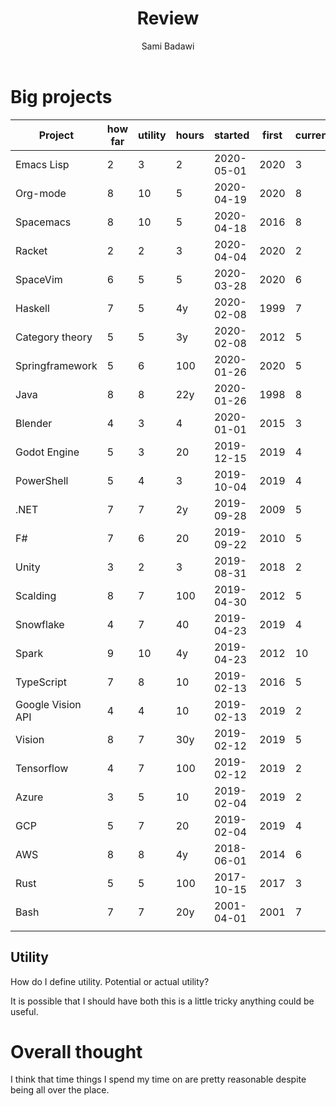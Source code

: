 #+OPTIONS: ^:nil
#+author: Sami Badawi
#+title: Review
#+description: For weekly and monthly review

* Big projects

| Project           | how far | utility | hours |    started | first | current |
|-------------------+---------+---------+-------+------------+-------+---------|
| Emacs Lisp        |       2 |       3 |     2 | 2020-05-01 |  2020 |       3 |
| Org-mode          |       8 |      10 |     5 | 2020-04-19 |  2020 |       8 |
| Spacemacs         |       8 |      10 |     5 | 2020-04-18 |  2016 |       8 |
| Racket            |       2 |       2 |     3 | 2020-04-04 |  2020 |       2 |
| SpaceVim          |       6 |       5 |     5 | 2020-03-28 |  2020 |       6 |
| Haskell           |       7 |       5 |    4y | 2020-02-08 |  1999 |       7 |
| Category theory   |       5 |       5 |    3y | 2020-02-08 |  2012 |       5 |
| Springframework   |       5 |       6 |   100 | 2020-01-26 |  2020 |       5 |
| Java              |       8 |       8 |   22y | 2020-01-26 |  1998 |       8 |
| Blender           |       4 |       3 |     4 | 2020-01-01 |  2015 |       3 |
| Godot Engine      |       5 |       3 |    20 | 2019-12-15 |  2019 |       4 |
| PowerShell        |       5 |       4 |     3 | 2019-10-04 |  2019 |       4 |
| .NET              |       7 |       7 |    2y | 2019-09-28 |  2009 |       5 |
| F#                |       7 |       6 |    20 | 2019-09-22 |  2010 |       5 |
| Unity             |       3 |       2 |     3 | 2019-08-31 |  2018 |       2 |
| Scalding          |       8 |       7 |   100 | 2019-04-30 |  2012 |       5 |
| Snowflake         |       4 |       7 |    40 | 2019-04-23 |  2019 |       4 |
| Spark             |       9 |      10 |    4y | 2019-04-23 |  2012 |      10 |
| TypeScript        |       7 |       8 |    10 | 2019-02-13 |  2016 |       5 |
| Google Vision API |       4 |       4 |    10 | 2019-02-13 |  2019 |       2 |
| Vision            |       8 |       7 |   30y | 2019-02-12 |  2019 |       5 |
| Tensorflow        |       4 |       7 |   100 | 2019-02-12 |  2019 |       2 |
| Azure             |       3 |       5 |    10 | 2019-02-04 |  2019 |       2 |
| GCP               |       5 |       7 |    20 | 2019-02-04 |  2019 |       4 |
| AWS               |       8 |       8 |    4y | 2018-06-01 |  2014 |       6 |
| Rust              |       5 |       5 |   100 | 2017-10-15 |  2017 |       3 |
| Bash              |       7 |       7 |   20y | 2001-04-01 |  2001 |       7 |
|                   |         |         |       |            |       |         |


** Utility

How do I define utility. Potential or actual utility?

It is possible that I should have both this is a little tricky anything could be useful.

* Overall thought

I think that time things I spend my time on are pretty reasonable despite being all over the place.


